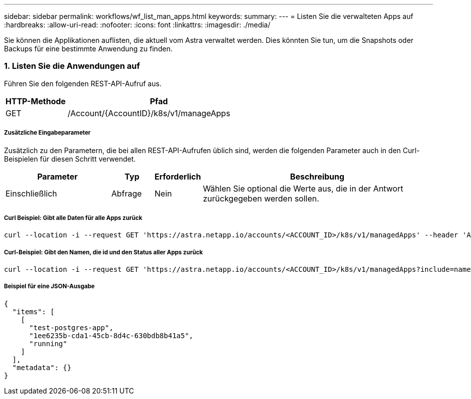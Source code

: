 ---
sidebar: sidebar 
permalink: workflows/wf_list_man_apps.html 
keywords:  
summary:  
---
= Listen Sie die verwalteten Apps auf
:hardbreaks:
:allow-uri-read: 
:nofooter: 
:icons: font
:linkattrs: 
:imagesdir: ./media/


[role="lead"]
Sie können die Applikationen auflisten, die aktuell vom Astra verwaltet werden. Dies könnten Sie tun, um die Snapshots oder Backups für eine bestimmte Anwendung zu finden.



=== 1. Listen Sie die Anwendungen auf

Führen Sie den folgenden REST-API-Aufruf aus.

[cols="25,75"]
|===
| HTTP-Methode | Pfad 


| GET | /Account/{AccountID}/k8s/v1/manageApps 
|===


===== Zusätzliche Eingabeparameter

Zusätzlich zu den Parametern, die bei allen REST-API-Aufrufen üblich sind, werden die folgenden Parameter auch in den Curl-Beispielen für diesen Schritt verwendet.

[cols="25,10,10,55"]
|===
| Parameter | Typ | Erforderlich | Beschreibung 


| Einschließlich | Abfrage | Nein | Wählen Sie optional die Werte aus, die in der Antwort zurückgegeben werden sollen. 
|===


===== Curl Beispiel: Gibt alle Daten für alle Apps zurück

[source, curl]
----
curl --location -i --request GET 'https://astra.netapp.io/accounts/<ACCOUNT_ID>/k8s/v1/managedApps' --header 'Accept: */*' --header 'Authorization: Bearer <API_TOKEN>'
----


===== Curl-Beispiel: Gibt den Namen, die id und den Status aller Apps zurück

[source, curl]
----
curl --location -i --request GET 'https://astra.netapp.io/accounts/<ACCOUNT_ID>/k8s/v1/managedApps?include=name,id,state' --header 'Accept: */*' --header 'Authorization: Bearer <API_TOKEN>'
----


===== Beispiel für eine JSON-Ausgabe

[source, json]
----
{
  "items": [
    [
      "test-postgres-app",
      "1ee6235b-cda1-45cb-8d4c-630bdb8b41a5",
      "running"
    ]
  ],
  "metadata": {}
}
----